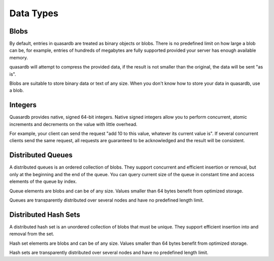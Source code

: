 Data Types
**********

Blobs
^^^^^

By default, entries in quasardb are treated as binary objects or blobs. There is no predefined limit on how large a blob can be, for example, entries of hundreds of megabytes are fully supported provided your server has enough available memory.

quasardb will attempt to compress the provided data, if the result is not smaller than the original, the data will be sent "as is".

Blobs are suitable to store binary data or text of any size. When you don't know how to store your data in quasardb, use a blob.

Integers
^^^^^^^^

Quasardb provides native, signed 64-bit integers. Native signed integers allow you to perform concurrent, atomic increments and decrements on the value with little overhead.

For example, your client can send the request "add 10 to this value, whatever its current value is". If several concurrent clients send the same request, all requests are guaranteed to be acknowledged and the result will be consistent.

Distributed Queues
^^^^^^^^^^^^^^^^^^

A distributed queues is an ordered collection of blobs. They support concurrent and efficient insertion or removal, but only at the beginning and the end of the queue. You can query current size of the queue in constant time and access elements of the queue by index.

Queue elements are blobs and can be of any size. Values smaller than 64 bytes benefit from optimized storage.

Queues are transparently distributed over several nodes and have no predefined length limit.

Distributed Hash Sets
^^^^^^^^^^^^^^^^^^^^^

A distributed hash set is an unordered collection of blobs that must be unique. They support efficient insertion into and removal from the set.

Hash set elements are blobs and can be of any size. Values smaller than 64 bytes benefit from optimized storage.

Hash sets are transparently distributed over several nodes and have no predefined length limit.




